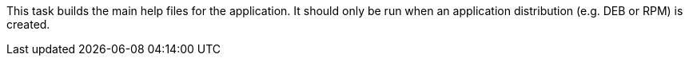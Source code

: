 This task builds the main help files for the application. 
It should only be run when an application distribution (e.g. DEB or RPM) is created. 